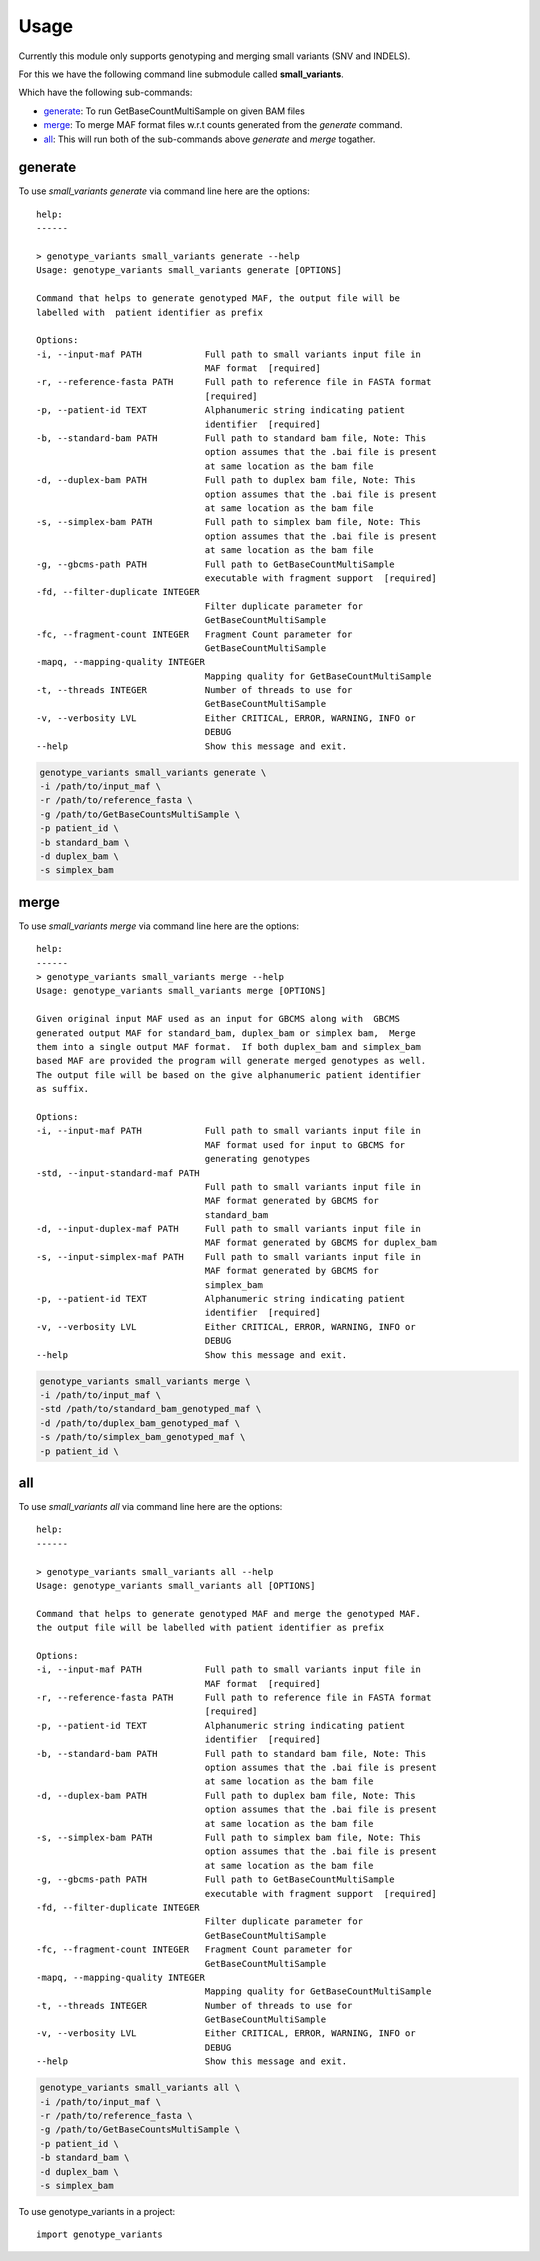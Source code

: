 =====
Usage
=====

Currently this module only supports genotyping and merging small variants (SNV and INDELS).

For this we have the following command line submodule called **small_variants**. 

Which have the following sub-commands:

* `generate`_: To run GetBaseCountMultiSample on given BAM files
* `merge`_: To merge MAF format files w.r.t counts generated from the `generate` command.
* `all`_: This will run both of the sub-commands above `generate` and `merge` togather.

generate
********

To use `small_variants generate` via command line here are the options::

    help: 
    ------

    > genotype_variants small_variants generate --help
    Usage: genotype_variants small_variants generate [OPTIONS]

    Command that helps to generate genotyped MAF, the output file will be
    labelled with  patient identifier as prefix

    Options:
    -i, --input-maf PATH            Full path to small variants input file in
                                    MAF format  [required]
    -r, --reference-fasta PATH      Full path to reference file in FASTA format
                                    [required]
    -p, --patient-id TEXT           Alphanumeric string indicating patient
                                    identifier  [required]
    -b, --standard-bam PATH         Full path to standard bam file, Note: This
                                    option assumes that the .bai file is present
                                    at same location as the bam file
    -d, --duplex-bam PATH           Full path to duplex bam file, Note: This
                                    option assumes that the .bai file is present
                                    at same location as the bam file
    -s, --simplex-bam PATH          Full path to simplex bam file, Note: This
                                    option assumes that the .bai file is present
                                    at same location as the bam file
    -g, --gbcms-path PATH           Full path to GetBaseCountMultiSample
                                    executable with fragment support  [required]
    -fd, --filter-duplicate INTEGER
                                    Filter duplicate parameter for
                                    GetBaseCountMultiSample
    -fc, --fragment-count INTEGER   Fragment Count parameter for
                                    GetBaseCountMultiSample
    -mapq, --mapping-quality INTEGER
                                    Mapping quality for GetBaseCountMultiSample
    -t, --threads INTEGER           Number of threads to use for
                                    GetBaseCountMultiSample
    -v, --verbosity LVL             Either CRITICAL, ERROR, WARNING, INFO or
                                    DEBUG
    --help                          Show this message and exit.


.. code-block:: console 
    
    genotype_variants small_variants generate \
    -i /path/to/input_maf \
    -r /path/to/reference_fasta \
    -g /path/to/GetBaseCountsMultiSample \
    -p patient_id \
    -b standard_bam \
    -d duplex_bam \
    -s simplex_bam 

merge
******

To use `small_variants merge` via command line here are the options::

    help: 
    ------
    > genotype_variants small_variants merge --help
    Usage: genotype_variants small_variants merge [OPTIONS]

    Given original input MAF used as an input for GBCMS along with  GBCMS
    generated output MAF for standard_bam, duplex_bam or simplex bam,  Merge
    them into a single output MAF format.  If both duplex_bam and simplex_bam
    based MAF are provided the program will generate merged genotypes as well.
    The output file will be based on the give alphanumeric patient identifier
    as suffix.

    Options:
    -i, --input-maf PATH            Full path to small variants input file in
                                    MAF format used for input to GBCMS for
                                    generating genotypes
    -std, --input-standard-maf PATH
                                    Full path to small variants input file in
                                    MAF format generated by GBCMS for
                                    standard_bam
    -d, --input-duplex-maf PATH     Full path to small variants input file in
                                    MAF format generated by GBCMS for duplex_bam
    -s, --input-simplex-maf PATH    Full path to small variants input file in
                                    MAF format generated by GBCMS for
                                    simplex_bam
    -p, --patient-id TEXT           Alphanumeric string indicating patient
                                    identifier  [required]
    -v, --verbosity LVL             Either CRITICAL, ERROR, WARNING, INFO or
                                    DEBUG
    --help                          Show this message and exit.


.. code-block:: console 
    
    genotype_variants small_variants merge \
    -i /path/to/input_maf \
    -std /path/to/standard_bam_genotyped_maf \
    -d /path/to/duplex_bam_genotyped_maf \
    -s /path/to/simplex_bam_genotyped_maf \
    -p patient_id \


all
****

To use `small_variants all` via command line here are the options::

    help: 
    ------

    > genotype_variants small_variants all --help
    Usage: genotype_variants small_variants all [OPTIONS]

    Command that helps to generate genotyped MAF and merge the genotyped MAF.
    the output file will be labelled with patient identifier as prefix

    Options:
    -i, --input-maf PATH            Full path to small variants input file in
                                    MAF format  [required]
    -r, --reference-fasta PATH      Full path to reference file in FASTA format
                                    [required]
    -p, --patient-id TEXT           Alphanumeric string indicating patient
                                    identifier  [required]
    -b, --standard-bam PATH         Full path to standard bam file, Note: This
                                    option assumes that the .bai file is present
                                    at same location as the bam file
    -d, --duplex-bam PATH           Full path to duplex bam file, Note: This
                                    option assumes that the .bai file is present
                                    at same location as the bam file
    -s, --simplex-bam PATH          Full path to simplex bam file, Note: This
                                    option assumes that the .bai file is present
                                    at same location as the bam file
    -g, --gbcms-path PATH           Full path to GetBaseCountMultiSample
                                    executable with fragment support  [required]
    -fd, --filter-duplicate INTEGER
                                    Filter duplicate parameter for
                                    GetBaseCountMultiSample
    -fc, --fragment-count INTEGER   Fragment Count parameter for
                                    GetBaseCountMultiSample
    -mapq, --mapping-quality INTEGER
                                    Mapping quality for GetBaseCountMultiSample
    -t, --threads INTEGER           Number of threads to use for
                                    GetBaseCountMultiSample
    -v, --verbosity LVL             Either CRITICAL, ERROR, WARNING, INFO or
                                    DEBUG
    --help                          Show this message and exit.


.. code-block:: console 
    
    genotype_variants small_variants all \
    -i /path/to/input_maf \
    -r /path/to/reference_fasta \
    -g /path/to/GetBaseCountsMultiSample \
    -p patient_id \
    -b standard_bam \
    -d duplex_bam \
    -s simplex_bam 

To use genotype_variants in a project::

    import genotype_variants

